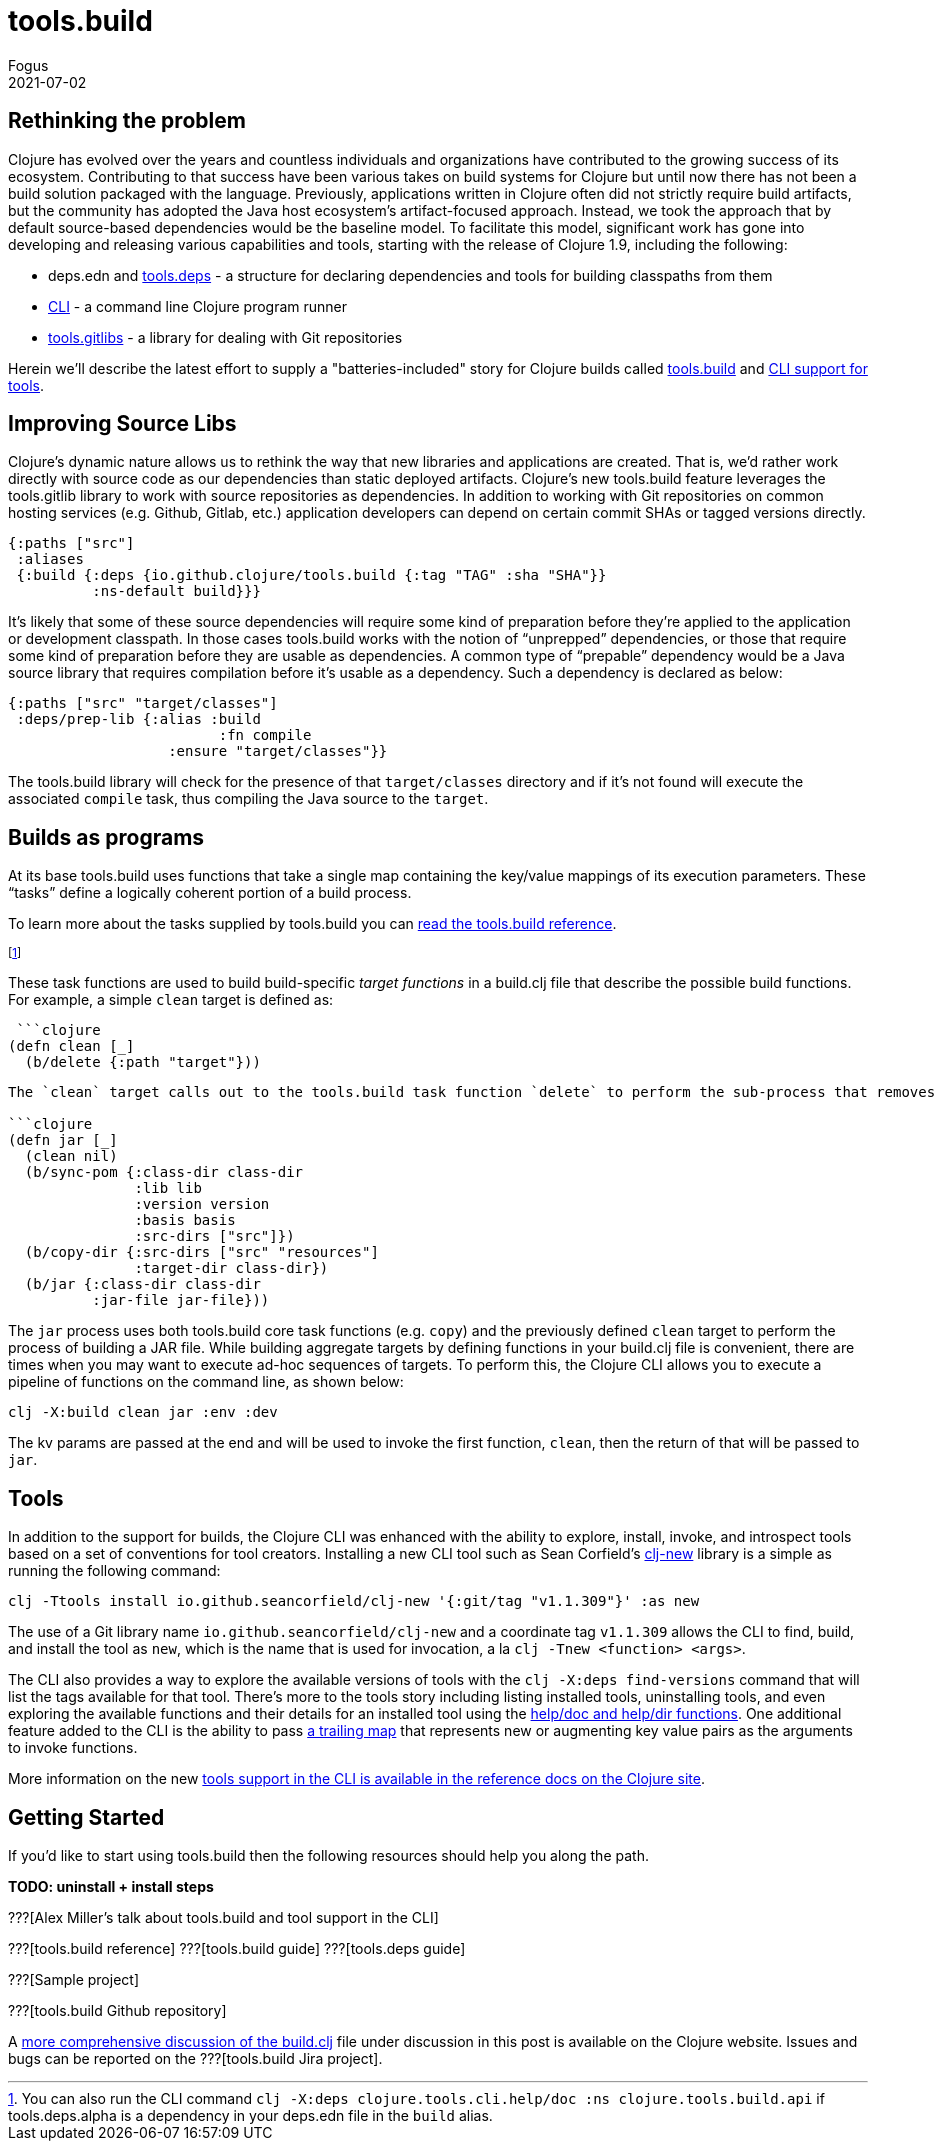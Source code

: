 = tools.build
Fogus
2021-07-02
:jbake-type: post

ifdef::env-github,env-browser[:outfilesuffix: .adoc]

== Rethinking the problem

Clojure has evolved over the years and countless individuals and organizations have contributed to the growing success of its ecosystem. Contributing to that success have been various takes on build systems for Clojure but until now there has not been a build solution packaged with the language. Previously, applications written in Clojure often did not strictly require build artifacts, but the community has adopted the Java host ecosystem’s artifact-focused approach. Instead, we took the approach that by default source-based dependencies would be the baseline model. To facilitate this model, significant work has gone into developing and releasing various capabilities and tools, starting with the release of Clojure 1.9, including the following:

- deps.edn and https://github.com/clojure/tools.deps.alpha/[tools.deps] - a structure for declaring dependencies and tools for building classpaths from them
- https://github.com/clojure/brew-install[CLI] - a command line Clojure program runner
- https://github.com/clojure/tools.gitlibs[tools.gitlibs] - a library for dealing with Git repositories

Herein we'll describe the latest effort to supply a "batteries-included" story for Clojure builds called https://github.com/clojure/tools.build[tools.build] and https://clojure.org/reference/deps_and_cli#tool_install[CLI support for tools].

== Improving Source Libs

Clojure’s dynamic nature allows us to rethink the way that new libraries and applications are created. That is, we’d rather work directly with source code as our dependencies than static deployed artifacts. Clojure’s new tools.build feature leverages the tools.gitlib library to work with source repositories as dependencies. In addition to working with Git repositories on common hosting services (e.g. Github, Gitlab, etc.) application developers can depend on certain commit SHAs or tagged versions directly.

```clojure
{:paths ["src"]
 :aliases
 {:build {:deps {io.github.clojure/tools.build {:tag "TAG" :sha "SHA"}}
          :ns-default build}}}
```

It’s likely that some of these source dependencies will require some kind of preparation before they’re applied to the application or development classpath. In those cases tools.build works with the notion of “unprepped” dependencies, or those that require some kind of preparation before they are usable as dependencies. A common type of “prepable” dependency would be a Java source library that requires compilation before it’s usable as a dependency. Such a dependency is declared as below:

```clojure
{:paths ["src" "target/classes"]
 :deps/prep-lib {:alias :build
                         :fn compile
	 	   :ensure "target/classes"}}
```

The tools.build library will check for the presence of that `target/classes` directory and if it’s not found will execute the associated `compile` task, thus compiling the Java source to the `target`.

== Builds as programs

At its base tools.build uses functions that take a single map containing the key/value mappings of its execution parameters. These “tasks” define a logically coherent portion of a build process.

To learn more about the tasks supplied by tools.build you can https://clojure.org/reference/tools_build[read the tools.build reference].

footnote:[You can also run the CLI command `clj -X:deps clojure.tools.cli.help/doc :ns clojure.tools.build.api` if tools.deps.alpha is a dependency in your deps.edn file in the `build` alias.]

These task functions are used to build build-specific _target functions_ in a build.clj file that describe the possible build functions. For example, a simple `clean` target is defined as:

 ```clojure
(defn clean [_]
  (b/delete {:path "target"}))
```

The `clean` target calls out to the tools.build task function `delete` to perform the sub-process that removes a `target` directory. That tools.build uses functions to describe builds means that target functions may be composable as long as their expected keys do not clash. Indeed, to build higher-level build processes one need only define a function that calls its sub-processes in turn as shown below:

```clojure
(defn jar [_]
  (clean nil)
  (b/sync-pom {:class-dir class-dir
               :lib lib
               :version version
               :basis basis
               :src-dirs ["src"]})
  (b/copy-dir {:src-dirs ["src" "resources"]
               :target-dir class-dir})
  (b/jar {:class-dir class-dir
          :jar-file jar-file}))
```

The `jar` process uses both tools.build core task functions (e.g. `copy`) and the previously defined `clean` target to perform the process of building a JAR file. While building aggregate targets by defining functions in your build.clj file is convenient, there are times when you may want to execute ad-hoc sequences of targets. To perform this, the Clojure CLI allows you to execute a pipeline of functions on the command line, as shown below:

```bash
clj -X:build clean jar :env :dev
```
The kv params are passed at the end and will be used to invoke the first function, `clean`, then the return of that will be passed to `jar`.

== Tools

In addition to the support for builds, the Clojure CLI was enhanced with the ability to explore, install, invoke, and introspect tools based on a set of conventions for tool creators. Installing a new CLI tool such as Sean Corfield's https://github.com/seancorfield/clj-new[clj-new] library is a simple as running the following command:

```bash
clj -Ttools install io.github.seancorfield/clj-new '{:git/tag "v1.1.309"}' :as new
```

The use of a Git library name `io.github.seancorfield/clj-new` and a coordinate tag `v1.1.309` allows the CLI to find, build, and install the tool as `new`, which is the name that is used for invocation, a la `clj -Tnew <function> <args>`.

The CLI also provides a way to explore the available versions of tools with the `clj -X:deps find-versions` command that will list the tags available for that tool. There's more to the tools story including listing installed tools, uninstalling tools, and even exploring the available functions and their details for an installed tool using the https://clojure.org/reference/deps_and_cli#other-programs[help/doc and help/dir functions]. One additional feature added to the CLI is the ability to pass https://clojure.org/reference/deps_and_cli##trailing-map-argument[a trailing map] that represents new or augmenting key value pairs as the arguments to invoke functions.

More information on the new https://clojure.org/reference/deps_and_cli#tool_install[tools support in the CLI is available in the reference docs on the Clojure site].

== Getting Started

If you’d like to start using tools.build then the following resources should help you along the path.

**TODO: uninstall + install steps**

???[Alex Miller's talk about tools.build and tool support in the CLI]

???[tools.build reference]
???[tools.build guide]
???[tools.deps guide]

???[Sample project]

???[tools.build Github repository]

A https://clojure.org/guides/tools_build[more comprehensive discussion of the build.clj] file under discussion in this post is available on the Clojure website. Issues and bugs can be reported on the ???[tools.build Jira project].

